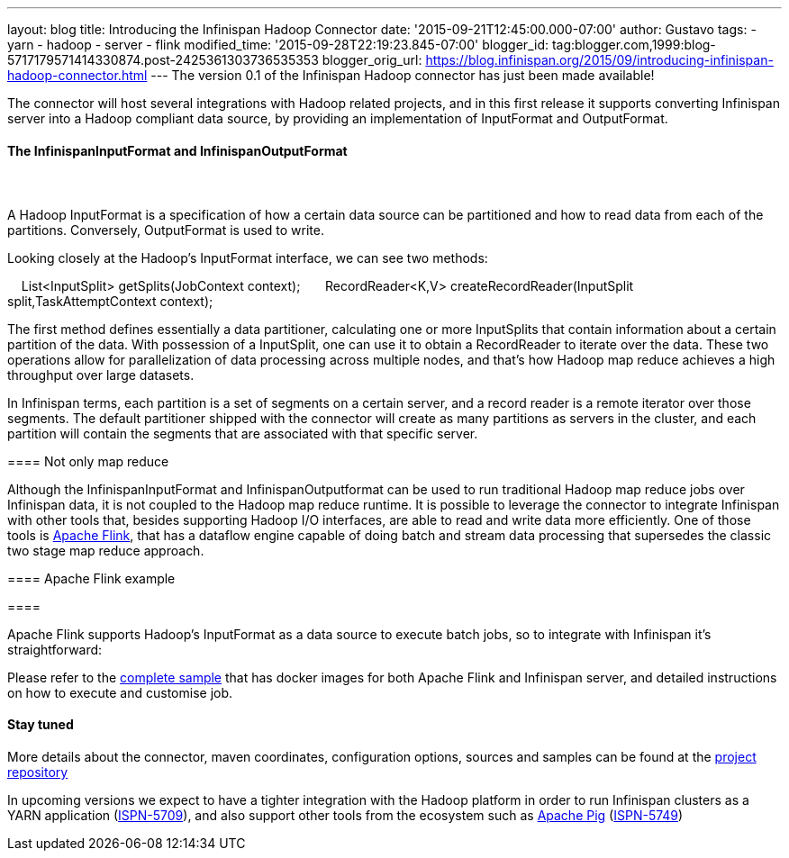 ---
layout: blog
title: Introducing the Infinispan Hadoop Connector
date: '2015-09-21T12:45:00.000-07:00'
author: Gustavo
tags:
- yarn
- hadoop
- server
- flink
modified_time: '2015-09-28T22:19:23.845-07:00'
blogger_id: tag:blogger.com,1999:blog-5717179571414330874.post-2425361303736535353
blogger_orig_url: https://blog.infinispan.org/2015/09/introducing-infinispan-hadoop-connector.html
---
The version 0.1 of the Infinispan Hadoop connector has just been made
available!

The connector will host several integrations with Hadoop related
projects, and in this first release it supports converting Infinispan
server into a Hadoop compliant data source, by providing an
implementation of InputFormat and OutputFormat.


==== The InfinispanInputFormat and InfinispanOutputFormat

====  

==== 

A Hadoop InputFormat is a specification of how a certain data source can
be partitioned and how to read data from each of the partitions.
Conversely, OutputFormat is used to write.

Looking closely at the Hadoop's InputFormat interface, we can see two
methods:

    List<InputSplit> getSplits(JobContext context);
 
    RecordReader<K,V> createRecordReader(InputSplit
split,TaskAttemptContext context);

The first method defines essentially a data partitioner, calculating one
or more InputSplits that contain information about a certain partition
of the data. With possession of a InputSplit, one can use it to obtain a
RecordReader to iterate over the data. These two operations allow for
parallelization of data processing across multiple nodes, and that's how
Hadoop map reduce achieves a high throughput over large datasets.

In Infinispan terms, each partition is a set of segments on a certain
server, and a record reader is a remote iterator over those segments.
The default partitioner shipped with the connector will create as many
partitions as servers in the cluster, and each partition will contain
the segments that are associated with that specific server.


==== Not only map reduce


Although the InfinispanInputFormat and InfinispanOutputformat can be
used to run traditional Hadoop map reduce jobs over Infinispan data, it
is not coupled to the Hadoop map reduce runtime. It is possible to
leverage the connector to integrate Infinispan with other tools that,
besides supporting Hadoop I/O interfaces, are able to read and write
data more efficiently. One of those tools is
https://flink.apache.org/[Apache Flink], that has a dataflow engine
capable of doing batch and stream data processing that supersedes the
classic two stage map reduce approach. 



==== Apache Flink example

====  

==== 

Apache Flink supports Hadoop's InputFormat as a data source to execute
batch jobs, so to integrate with Infinispan it's straightforward:




Please refer to the
https://github.com/infinispan/infinispan-hadoop/tree/master/samples/flink[complete
sample] that has docker images for both Apache Flink and Infinispan
server, and detailed instructions on how to execute and customise job.


==== Stay tuned


More details about the connector, maven coordinates, configuration
options, sources and samples can be found at the
https://github.com/infinispan/infinispan-hadoop[project repository]

In upcoming versions we expect to have a tighter integration with the
Hadoop platform in order to run Infinispan clusters as a YARN
application (https://issues.jboss.org/browse/ISPN-5709[ISPN-5709]), and
also support other tools from the ecosystem such as
https://pig.apache.org/[Apache Pig]
(https://issues.jboss.org/browse/ISPN-5749[ISPN-5749])

